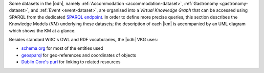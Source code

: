 
Some datasets in the |odh|, namely :ref:`Accommodation
<accommodation-dataset>`, :ref:`Gastronomy <gastronomy-dataset>`, and
:ref:`Event <event-dataset>`, are organised into a `Virtual Knowledge
Graph` that can be accessed using SPARQL from the dedicated `SPARQL
endpoint <https://sparql.opendatahub.bz.it>`_. In order to define more
precise queries, this section describes the Knowledge Models (`KM`)
underlying these datasets; the description of each |km| is accompanied
by an UML diagram which shows the KM at a glance.


Besides standard W3C's OWL and RDF vocabularies, the |odh| VKG
uses:

* `schema.org <https://schema.org/>`_ for most of the entities used
* `geosparql
  <http://schemas.opengis.net/geosparql/1.0/geosparql_vocab_all.rdf#>`_
  for geo-references and coordinates of objects
* `Dublin Core's purl
  <https://dublincore.org/specifications/dublin-core/dcmi-terms/>`_
  for linking to related resources

.. grid::

   .. grid-item-card::
      :columns: 8
      
      Common Notation
      ^^^^^^^^^^^^^^^

      Diagrams use UML class diagram formalism widely adopted in
      Knowledge Representation and in particular in the `W3C's
      Recommendation` documents for the Semantic Web.  The following
      additional notation applies:

      Prefix
         The default prefix used for classes and properties is
         :strong:`https://schema.org/`. This means that, unless
         differently stated, the definition of classes and properties,
         including their attributes, rely on a common standard as defined
         in schema.org's vocabulary. As examples, see the
         `LodgingBusiness <https://schema.org//LodgingBusiness>`_ class and
         the `containedInPlace <https://schema.org/containedInPlace>`_
         property.

         .. hint:: Other prefixes are explicitly pre-pended to the
            Class or Property name, like e.g., `noi:numberOfUnits`.

      Arrows
        Arrows with a white tip denote a `sub-class` relationship, while
        black tips denote `object properties`.

      Cardinality
        Cardinality of :strong:`1` is usually not shown, but implied; the
        `look across
        <https://www.quora.com/How-do-we-read-cardinality-in-a-UML-diagram-or-in-E-A-diagram>`_
        notation is used. For example, the image on the right-hand
        side--excerpt from the :ref:`event dataset <event-dataset-kg>`
        VKG--can be read as `0 to N` :strong:`MeetingRoom`\s are
        `ContainedInPlace` :strong:`Place`.


   .. grid-item-card::
      :columns: 4
      :img-background: /images/sparql/cardinality.png
      
.. _mobility-domain-kg:

.. dropdown:: Mobility Domain

   .. grid::
      
      .. grid-item-card::
         :columns: 12

         The entire mobility domain has a unique underlying knowledge
         model, which encompasses all the datasets and therefore also
         allows an easier creation of cross-dataset queries. Since the
         mobility domain gathers data from `sensors`, useful in this
         domain is also the :abbr:`SOSA (Sensor, Observation, Sample, and
         Actuator)` ontology, which uses :strong:`sosa` as prefix. You
         can check the Classes and Properties of SOSA in the `W3C's
         dedicated wiki page
         <https://www.w3.org/2015/spatial/wiki/SOSA_Ontology>`_

         The central concept is :strong:`Station`, of which all
         :literal:`StationType`\s are subclass, while
         :strong:`Observation`, :strong:`LatestObservation`, and
         :strong:`ObservableProperty` are used to provide time-related
         information of the data gathered and relate to
         :strong:`Sensor`. Together with :strong:`Platform`,
         :strong:`Sensor` make the relation between a `Station` and its
         `Sensors`: For example, sensor `EChargingPlug` ``isHostedby`` an
         `EChargingstation` `Platform`, which is also a `Station`.

         The knowledge model is completed by the :strong:`Feature`
         superconcept, which contains also :strong:`Municipality` and
         :strong:`RoadSegment`, the latter defined by an
         `hasOriginStation` and an `hasDestinationStation`.

      .. grid-item-card::
         :columns: 12

         .. figure:: /images/sparql/odh-mobility.png
            :width: 100%

            The UML diagram of the :ref:`Mobility Domain
            <mobility-datasets>`.

.. _accommodation-dataset-kg:

.. dropdown:: Accommodation Dataset

      .. grid::
         :gutter: 1
                  
         .. grid-item-card::
            :columns: 12
            
            .. postalAddress has one attribute more in Event than in other
               datasets.

            Central class in this dataset is :strong:`LodgingBusiness`, to
            which belong multiple :strong:`Accommodation`\s.

            A :strong:`LodgingBusiness` has as attributes `geo:asWKT`,
            `email`, `name`, `telephone`, and `faxNumber` and relations

            * `address` to class :strong:`PostalAddress`, which
              consists of `streetAddress`, `postalCode`, and
              `AddressLocality`
            * `geo`, i.e., a geographical location, to class
              :strong:`GeoCoordinates`, consisting of `latitude`,
              `longitude`, and `elevation`

            There are (sub-)types of :strong:`LodgingBusiness`--called
            :strong:`Campground`, :strong:`Hotel`, :strong:`Hostel`, and
            :strong:`BedAndBreakfast`--sharing its attributes and relations.

            An :strong:`Accommodation` is identified by a `name` and a
            `noi:numberOfUnits` and has relations

            * `containedInPlace` to :strong:`LodgingBusiness`
              (multiple :strong:`Accommodation`\s can belong to it)
            * `occupancy` to :strong:`QuantitativeValue`, which gives
              the `maxValue` and `minValues` of available units of
              accommodation and a `unitCode`.

            +++

            `noi:numberOfUnits` is the number of available
            rooms, suites, apartments, etc. that are available in that
            :strong:`Accommodation`

            `geo:asWKT` is a method used by opengis.net's `geosparql
            <https://www.geosparql.org/>` to express geographic coordinates
            in a standard, textual form based on :abbr:`WKT (Well-known
            text)`.

         .. grid-item-card::
            :columns: 12

            .. figure:: /images/sparql/odh-accommodation.png
               :width: 100%

               The UML diagram of the :ref:`Accommodation Dataset
               <accommodation-dataset>`.

.. _gastronomy-dataset-kg:

.. dropdown:: Gastronomy Dataset

   .. grid::
      :gutter: 1

      .. grid-item-card::

         The main class of this dataset is :strong:`FoodEstablishment`,
         described by `geo:asWKT`, `description`, `name`, `telephone`,
         and `url`.

         A :strong:`FoodEstablishment` has

         * a :strong:`PostalAddress`--consisting of
           `streetAddress`, `postalCode`, and `AddressLocality`--as
           `address`
         * a :strong:`GeoCoordinates`--`latitude`, `longitude`, and
           `elevation`--as a geographical location `geo`

         There are different (sub-)\types of
         :strong:`FoodEstablishment`, all sharing the same attributes:
         :strong:`Restaurant`, :strong:`FastFoodRestaurant`,
         :strong:`BarOrPub`, :strong:`Winery`, and
         :strong:`IceCreamShop`.


         +++

         `geo:asWKT` is a method used by opengis.net's `geosparql
         <https://www.geosparql.org/>` to express geographic coordinates
         in a standard, textual form based on :abbr:`WKT (Well-known
         text)`.

      .. grid-item-card::

          .. figure:: /images/sparql/odh-food-establishment.png
             :width: 100%

             The UML diagram of the :ref:`Gastronomy Dataset
             <gastronomy-dataset>`.


.. _event-dataset-kg:

.. dropdown:: Event Dataset

   .. grid::
      :gutter: 1

      .. grid-item-card::

         The main classe in this dataset is :strong:`Event`, described by
         a `startDate`, an `endDate`, and a `description`.  Every
         :strong:`Event` has an `organizer`, either a :strong:`Person` or
         an :strong:`Organization` and a `location`.

         A :strong:`Person`--identified by `givenName`, `familyName`,
         `email`, and `telephone`--`worksFor` an :strong:`Organization`,
         which has a `name` and an `address`, i.e., a
         :strong:`PostalAddress` consisting of `streetAddress`,
         `postalCode`, `AddressLocality`, and `AddressCountry`.

         Finally, an :strong:`Event` has as `location` a
         :strong:`MeetingRoom`--identified by a `name`-- which is
         `containedInPlace` a :strong:`Place`--which has also a `name`

      .. grid-item-card::

         .. figure:: /images/sparql/odh-event.png
            :width: 100%

            The UML diagram of the :ref:`Event Dataset
            <event-dataset>`.

.. seealso::

   The :ref:`SPARQL howto <howto-sparql>`, which guides you in
   interacting with the SPARQL endpoint.

   W3C Recommendation for `OWL2
   <https://www.w3.org/TR/2012/REC-owl2-syntax-20121211/>`_ and `RDF
   <https://www.w3.org/TR/2014/REC-rdf11-concepts-20140225/>`_.

   Official Specification of `UML Infrastructure
   <https://www.omg.org/spec/UML/2.1.2/Infrastructure/PDF/>`_ are
   available from `Object management group <https://www.omg.org/>`_
